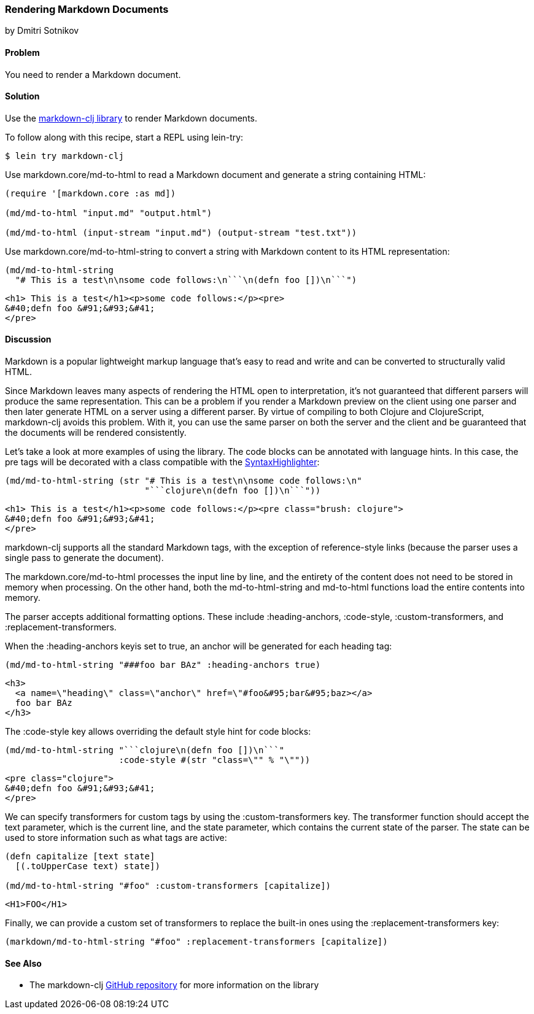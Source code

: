 [[sec_webapps__markdown]]
=== Rendering Markdown Documents
[role="byline"]
by Dmitri Sotnikov

==== Problem

You need to render a Markdown document.(((web applications, Markdown documents)))(((Markdown documents)))

==== Solution

Use the https://github.com/yogthos/markdown-clj[+markdown-clj+ library] to render Markdown documents.

To follow along with this recipe, start a REPL using +lein-try+:

[source,shell-session]
----
$ lein try markdown-clj
----

Use +markdown.core/md-to-html+ to read a Markdown document and generate a string containing HTML:

[source,clojure]
----
(require '[markdown.core :as md])

(md/md-to-html "input.md" "output.html")

(md/md-to-html (input-stream "input.md") (output-stream "test.txt"))
----

Use +markdown.core/md-to-html-string+ to convert a string
with Markdown content to its HTML representation:

[source,clojure]
----
(md/md-to-html-string
  "# This is a test\n\nsome code follows:\n```\n(defn foo [])\n```")
----

[source,html]
----
<h1> This is a test</h1><p>some code follows:</p><pre>
&#40;defn foo &#91;&#93;&#41;
</pre>
----
==== Discussion

Markdown is a popular lightweight markup language that's easy to read and write and
can be converted to structurally valid HTML.(((parsing, parser differences))) 

Since Markdown leaves many aspects of rendering the HTML open to interpretation, it's
not guaranteed that different parsers will produce the same representation. This can be a problem if you render a Markdown preview on the client using one
parser and then later generate HTML on a server using a different parser. By virtue of compiling to both Clojure and ClojureScript, +markdown-clj+ avoids this problem.
With it, you can use the same parser on both the server and the client and be guaranteed
that the documents will be rendered consistently.

Let's take a look at more examples of using the library. The code blocks can be annotated with language hints. In this case, the +pre+ tags
will be decorated with a class compatible with the http://alexgorbatchev.com/SyntaxHighlighter/[SyntaxHighlighter]:

[source,clojure]
----
(md/md-to-html-string (str "# This is a test\n\nsome code follows:\n"
                           "```clojure\n(defn foo [])\n```"))
----

[source,html]
----
<h1> This is a test</h1><p>some code follows:</p><pre class="brush: clojure">
&#40;defn foo &#91;&#93;&#41;
</pre>
----

+markdown-clj+ supports all the standard Markdown tags, with the exception of reference-style links (because the parser uses a single pass to generate the document).

The +markdown.core/md-to-html+ processes the input line by line, and the entirety of the content
does not need to be stored in memory when processing. On the other hand, both the +md-to-html-string+ and +md-to-html+ 
functions load the entire contents into memory.

The parser accepts additional formatting options. These include +:heading-anchors+, +:code-style+,
+:custom-transformers+, and +:replacement-transformers+.

When the +:heading-anchors+ keyis set to +true+, an anchor will be generated for each heading tag:

[source,clojure]
----
(md/md-to-html-string "###foo bar BAz" :heading-anchors true)
----

[source,html]
----
<h3>
  <a name=\"heading\" class=\"anchor\" href=\"#foo&#95;bar&#95;baz></a>
  foo bar BAz
</h3>
----

The +:code-style+ key allows overriding the default style hint for code blocks:

[source,clojure]
----
(md/md-to-html-string "```clojure\n(defn foo [])\n```"
                      :code-style #(str "class=\"" % "\""))
----

[source,html]
----
<pre class="clojure">
&#40;defn foo &#91;&#93;&#41;
</pre>
----

We can specify transformers for custom tags by using the +:custom-transformers+ key. The
transformer function should accept the +text+ parameter, which is the current line, and the
+state+ parameter, which contains the current state of the parser. The state can be used to store
information such as what tags are active:

[source,clojure]
----
(defn capitalize [text state]
  [(.toUpperCase text) state])

(md/md-to-html-string "#foo" :custom-transformers [capitalize])
----

[source,html]
----
<H1>FOO</H1>
----

Finally, we can provide a custom set of transformers to replace the built-in ones using the
+:replacement-transformers+ key:

[source,clojure]
----
(markdown/md-to-html-string "#foo" :replacement-transformers [capitalize])
----

==== See Also

* The +markdown-clj+ https://github.com/yogthos/markdown-clj[GitHub repository] for more information on the library

